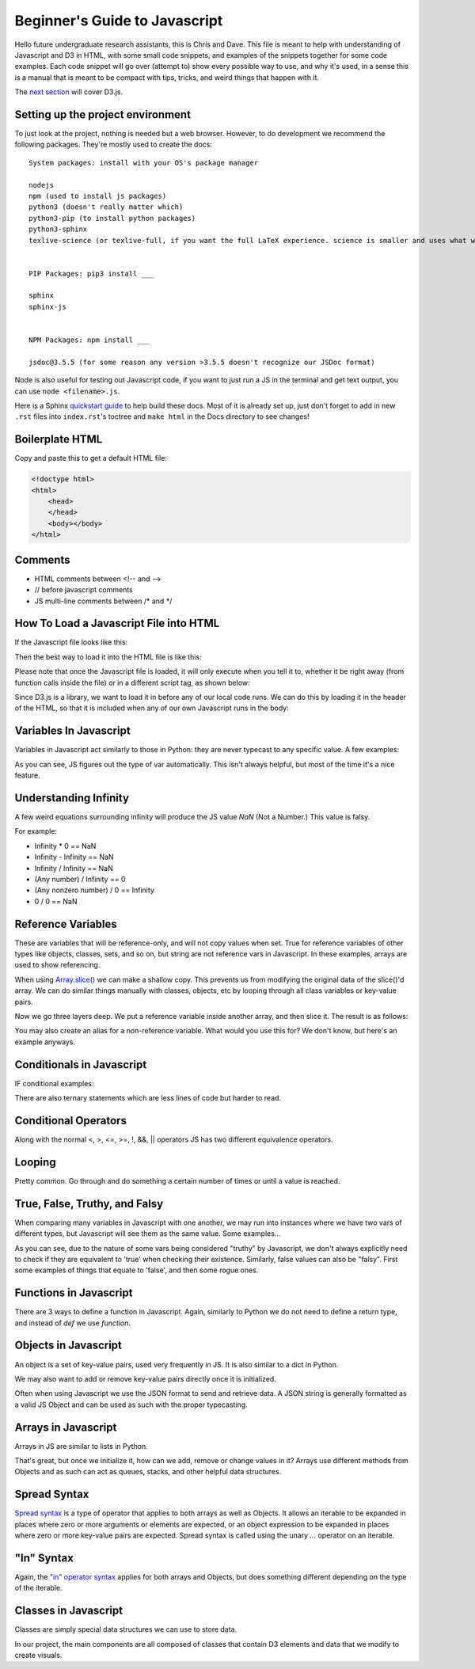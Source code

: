 Beginner's Guide to Javascript
==============================

Hello future undergraduate research assistants, this is Chris and Dave.
This file is meant to help with understanding of Javascript and D3 in HTML,
with some small code snippets, and examples of the snippets together for some code examples.
Each code snippet will go over (attempt to) show every possible way to use,
and why it's used, in a sense this is a manual that is meant to be compact with
tips, tricks, and weird things that happen with it.

The `next section <guide-ddd.html>`_ will cover D3.js.

Setting up the project environment
----------------------------------

To just look at the project, nothing is needed but a web browser. However, to do
development we recommend the following packages. They're mostly used to create the docs: ::


    System packages: install with your OS's package manager

    nodejs
    npm (used to install js packages)
    python3 (doesn't really matter which)
    python3-pip (to install python packages)
    python3-sphinx
    texlive-science (or texlive-full, if you want the full LaTeX experience. science is smaller and uses what we need.)


    PIP Packages: pip3 install ___

    sphinx
    sphinx-js


    NPM Packages: npm install ___

    jsdoc@3.5.5 (for some reason any version >3.5.5 doesn't recognize our JSDoc format)


Node is also useful for testing out Javascript code, if you want to just run a JS in the terminal
and get text output, you can use ``node <filename>.js``.

Here is a Sphinx `quickstart guide <https://www.sphinx-doc.org/en/master/usage/quickstart.html>`_
to help build these docs. Most of it is already set up, just don't forget to add in new ``.rst`` files
into ``index.rst``'s toctree and ``make html`` in the Docs directory to see changes!

Boilerplate HTML
----------------

Copy and paste this to get a default HTML file:

.. code-block:: HTML

    <!doctype html>
    <html>
        <head>
        </head>
        <body></body>
    </html>


Comments
--------

* HTML comments between <!-- and -->
* // before javascript comments
* JS multi-line comments between /\* and \*/

How To Load a Javascript File into HTML
---------------------------------------

If the Javascript file looks like this:

.. code-block:: javascript
    :emphasize-lines: 1

    example.js

    function main() {
        alert("Hello World!");
        return;
    }

Then the best way to load it into the HTML file is like this:

.. code-block:: HTML
    :emphasize-lines: 1

    index.html

    <!doctype html>
    <html>
        <head>
        </head>
        <body>
            <!-- Locally, same directory -->
            <script src="example.js">

            <!-- Different directory from parent directory -->
            <script src="../local/path/to/code/example.js">
        </body>
    </html>

Please note that once the Javascript file is loaded, it will only execute
when you tell it to, whether it be right away (from function calls inside the file)
or in a different script tag, as shown below:

.. code-block:: HTML
    :emphasize-lines: 1

    index.html

    <!doctype html>
    <html>
        <head>
        </head>
        <body>
            <!-- Locally, same directory -->
            <script src="example.js">

            <!-- Now that we have loaded in our 'example.js' we can use its functions. -->
            <!-- Not all '<script>' tags need a 'src' -->
            <!-- Any text between the tags will use JS syntax. HTML  syntax is invalid in here. -->
            <script>
                // Will Alert "Hello World!" as seen in the example.js file.
                main();
            </script>
        </body>
    </html>

Since D3.js is a library, we want to load it in before any of our local code runs.
We can do this by loading it in the header of the HTML, so that it is included when
any of our own Javascript runs in the body:

.. code-block:: HTML
    :emphasize-lines: 1

    index.html

    <!doctype html>
    <html>
        <head>
            <!-- Using the same script tag, but this one gets loaded first. -->
            <script src="https://d3js.org/d3.v5.min.js"></script>
            <!-- Now we can safely use D3 methods in our body. -->
        </head>
        <body>
            <!-- Locally, same directory -->
            <script src="example.js">

            <!-- Now that we have loaded in our 'example.js' we can use its functions. -->
            <!-- Not all '<script>' tags need a 'src' -->
            <!-- Any text between the tags will use JS syntax. HTML  syntax is invalid in here. -->
            <script>
                // Will Alert "Hello World!" as seen in the example.js file.
                main();
            </script>
        </body>
    </html>

Variables In Javascript
-----------------------

Variables in Javascript act similarly to those in Python: they are never typecast to
any specific value. A few examples:

.. code-block:: javascript
  :emphasize-lines: 1

    variables.js

    /* If the variable always needs to be a specific type, it may help to
    name it in a certain way (prefixes or suffixes) to ensure you are always
    playing with the right values. */

    var apple = 1; //int

    var banana = 'Banana';
    var carrot = "Carrot";
    // Note that single quotes or double quotes are valid for strings,
    // so long as you start and end the string with the same ones.

    var durian = true; //boolean

    // Arrays are of one type only.
    var eggplant = []; // Array, uninitialized.
    var rhyme = ["tomato", "potato"];

    // You can however, make multi-dimensional arrays of arrays.
    var multiArray = [["orange", "doorhinge"], rhyme];

As you can see, JS figures out the type of var automatically. This isn't always
helpful, but most of the time it's a nice feature.

Understanding Infinity
----------------------

A few weird equations surrounding infinity will produce the JS value `NaN` (Not a Number.)
This value is falsy.

For example:

* Infinity * 0 == NaN
* Infinity - Infinity == NaN
* Infinity / Infinity == NaN
* (Any number) / Infinity == 0
* (Any nonzero number) / 0 == Infinity
* 0 / 0 == NaN

Reference Variables
-------------------

These are variables that will be reference-only, and will not copy values when set.
True for reference variables of other types like objects, classes, sets, and so on,
but string are not reference vars in Javascript. In these examples, arrays are used
to show referencing.

.. code-block:: javascript
    :emphasize-lines: 1

    references.js

    var arr = [1,2,3,4];
    var b = arr;

    console.log(b[0]); // Logs "1"

    // Change the original, change the reference as well. Be careful of this.
    arr[0] = 5;
    console.log(b[0]); // Logs "5" with no explicit changes to b

    ...

When using `Array.slice() <https://developer.mozilla.org/en-US/docs/Web/JavaScript/Reference/Global_Objects/Array/slice>`_
we can make a shallow copy. This prevents us from modifying the original data of the slice()'d array.
We can do similar things manually with classes, objects, etc by looping through all
class variables or key-value pairs.

.. code-block:: javascript
    :emphasize-lines: 1

    references.js

    ...

    var arr = [1,2,3,4];
    var b   = a.slice(0); // makes a naive copy, not a reference.

    console.log(b[0]); // Logs "1"

    a[0] = 5;

    console.log(b[0]); // Still logs "1"

    ...

Now we go three layers deep. We put a reference variable inside another array,
and then slice it. The result is as follows:

.. code-block:: javascript
    :emphasize-lines: 1

    references.js

    ...

    var c = [23];
    var a = [c,2,3,4];

    var b = a.slice(0);

    console.log(b[0]); // Logs "[23]"

    c[0] = 5;

    console.log(b[0]); // Logs "[5]"

You may also create an alias for a non-reference variable. What would you use this for?
We don't know, but here's an example anyways.

.. code-block:: javascript
    :emphasize-lines: 1

    references.js

    var a = 5;
	var b = ( ) => { return a; };
	alert( b( ) ); //results in 5
	a = 10;
	alert( b( ) ); //results in 10


Conditionals in Javascript
--------------------------

IF conditional examples:

.. code-block:: javascript
    :emphasize-lines: 1

    conditional.js

    // singular
    if (true) {
        //stuff
    }

    // if, else
    if (conditionIsTrue) {
        // do stuff
    }
    else {
        // do other stuff
    }

    // if, else if, else
    if (conditionIsTrue) {
        // do stuff
    }
    else if (otherCond) {
        // do other stuff
    }
    else {
        // do OTHER other stuff
    }

There are also ternary statements which are less lines of code but harder to read.

.. code-block:: javascript
    :emphasize-lines: 1

    ternary.js

    // Basically, "?" is the if, ":" is the else.

    var a = (condition) ? (valueIfTrue) : (valueIfFalse);

Conditional Operators
---------------------

Along with the normal <, >, <=, >=, !, &&, || operators JS has two different equivalence operators.

.. code-block:: javascript
    :emphasize-lines: 1

    equivalence.js

    //normal == to check if they have the same value.
    var a = 12;
    if (a == 12){} // Will be true
    if (a == 13){} // false.

    // Now there is also ===, which checks for type and value equivalence.
    // We recommend this when working with classes and you are trying to find one.
    // Remember, it doesn't check each element separately, only its reference for reference variables.
    1 === 1; // will evaluate true as its same type and value.

    var a = [1,2,3];
    var b = [1,2,3];
    a === b; // this will be false because reference addr. is not the same.

    var c = a;
    c === a; // true because they share the same reference addr.

Looping
-------

Pretty common. Go through and do something a certain number of times or
until a value is reached.

.. code-block:: javascript
    :emphasize-lines: 1

    loops.js

    for( var i = 0; i < 10; i++ ) {
    	//do stuff
    }

    // for loop decrement
    for( var i = 10; i > 0; i-- ) {
    	//do stuff
    }

    // for loop get odd numbers
    for( var i = 1; i < 20; i += 2 ) {
    	//do stuff with those odd numbers less than 20
    }

    // for loop different number of variables
    for( var i = 0, j = 20; i < j; i++, j-- ) {
    	//Do stuff with these colliding numbers
    }//Both will be 10 at the end of the loop

    // while: only do this if true
    While( true ) {
    	//Do stuff
    }

    // do while: do this once, and then repeat if true
    Do {
    	//Do stuff
    } while( true );

    // Control Flow the continue
    // A continue will skip the rest current cycle, and start the next cycle
    // Example:
    for( var i = 0; i < 10; i++ ) {
    	If( i % 2 == 0 ) {//Is it not odd?
    		continue;
    	}
    	alert( “odd number” );
    }

    // Control Flow break
    // Need to end a loop cycle in the middle, but don’t start a new cycle?
    // Break it.
    while( true ) {
    	if( user input ) {
    		break;
    	}
    }

    // labeling your loops
    // In a loop with in a loop, and need to get out of both? Well then, give
    // them labels, and break the outer loop with its label.
    labelOne:
    while( true ) {
    	labelTwo:
    	while( true ) {
    		if( user input ) {
    			break labelOne;
    		}
    	}
    }

True, False, Truthy, and Falsy
------------------------------

When comparing many variables in Javascript with one another,
we may run into instances where we have two vars of different types, but Javascript will
see them as the same value. Some examples...

.. code-block:: javascript
    :emphasize-lines: 1

    truth.js

    if (1) {}; // TRUE
    if (true) {}; // TRUE
    // No problem here, this is pretty typical.

    if (1 == true) {}; // TRUE: The interpreter will always evaluate this the same way.
    if (1 === true) {}; // FALSE: Value equivalence? Sure. Type equivalence? No.

    // The interpreter is smart and knows when a var can safely be typecasted and
    // compared with another type.
    if ('1' == 1) {}; // TRUE: If a string contains ONLY a number, then we may use ==.
    if ([1] == 1) {}; // TRUE: Since the array is only 1-length, JS knows to compare them properly.

    // The number '1' is special in that it's the only value that can be compared to true to result in true.
    // All other non-zero numbers are "Truthy": They only result to true implicitly.
    if (2) {}; // TRUE.
    if (2 == true) {}; // FALSE.
    if ("hello") {}; // TRUE. As long as a string is non-empty, it's truthy.
    if ([3]) {}; // TRUE.


As you can see, due to the nature of some vars being considered "truthy" by Javascript,
we don't always explicitly need to check if they are equivalent to 'true' when checking their
existence. Similarly, false values can also be "falsy". First some examples of things
that equate to 'false', and then some rogue ones.

.. code-block:: javascript
    :emphasize-lines: 1

    if (0) {}; // FALSE.
    if ("") {}; // FALSE.
    if ([]) {}; // FALSE.
    if (false) {}; //FALSE
    // Typically empty and zero values are considered 'false'.


    if (0 == false) {}; // TRUE. Similar to how '1' always gets true.
    if ("" == false) {}; // TRUE.
    if ([] == false) {}; // TRUE.

    if (0 === false) {}; // FALSE. Strict equivalence at it again.

    if (‘0’ == 0) {}; // TRUE. ’0’ becomes 0 when comparing
    if ([0] == 0) {}; // TRUE. [0] becomes 0 when comparing

    // Now for some falsy objects. They evaluate as false, but don't equal false.
    if (null) {}; // FALSE.
    if (undefined) {}; // FALSE.
    if (null == undefined) {}; // TRUE.
    if (null == false) {}; // FALSE.

    // Lastly for NaN. Another weird and interesting specimen.
    if (NaN) {}; // FALSE.
    if (NaN == NaN) {}; // FALSE.
    if (isNaN(NaN)) {}; // TRUE. isNaN() is a builtin JS function.

Functions in Javascript
-----------------------

There are 3 ways to define a function in Javascript. Again, similarly to Python
we do not need to define a return type, and instead of `def` we use `function`.

.. code-block:: javascript
    :emphasize-lines: 1

    functions.js

    //Example 1: Normal Definition
    function fx( parameters ) {
        // do stuff
        return;
    }

    //Example 2: As a var
    var fy = ( parameter ) => {
        // do stuff
    }

    // We may call it as a normal function call:
    fy();

    //Example 3: As a singleton function with parameters:
    var hold = ((parameter) => {
        // do stuff;
        return val;
    })( 5 );

    //Same as calling:
    var hold = fz(5);

Objects in Javascript
---------------------

An object is a set of key-value pairs, used very frequently in JS. It is also
similar to a dict in Python.

.. code-block:: javascript
    :emphasize-lines: 1

    objects.js

    // Create an object and use string to retrieve value.
    var alphabet = {
        "A" : 1,
        "B" : 2,
        "C" : 3
    }

    var thisLetter = alphabet["A"];
    // thisLetter == 1

    var thatLetter = alphabet.B;
    // thatLetter == 2

We may also want to add or remove key-value pairs directly once it is initialized.

.. code-block:: javascript
    :emphasize-lines: 1

    objects.js

    var alphabet = {
        "A" : 1,
        "B" : 2,
        "C" : 3
    }

    alphabet.D = 4; // automatically add a new key-value pair using dot notation.
    // Note that the value after '.' will be a string key.
    alphabet["E"] = 5; // Another valid way of adding to the obj.

    console.log(alphabet);
    // will log: {"A" : 1, "B" : 2, "C" : 3, "D" : 4, "E" : 5}

    // The 'delete' keyword in Javascript will remove a value from the object.
    delete alphabet.D;
    delete alphabet["C"];
    // Both ways of accessing the values are valid for this too,
    // although once they are gone this will throw a keyError.

    console.log(alphabet);
    // will log: {"A" : 1, "B" : 2, E" : 5}

Often when using Javascript we use the JSON format to send and retrieve data.
A JSON string is generally formatted as a valid JS Object and can be used as such with the proper typecasting.

Arrays in Javascript
--------------------

Arrays in JS are similar to lists in Python.

.. code-block:: javascript
    :emphasize-lines: 1

    arrays.js

    var a = [1,2,3]; // Single type array.

    var b = [1, "Hello", [a]]; // multi-type arrays are also supported.

    var c = a[0]; // a[0] evaluates to 1, so c = 1.

That's great, but once we initialize it, how can we add, remove or change values in it?
Arrays use different methods from Objects and as such can act as queues, stacks, and other
helpful data structures.

.. code-block:: javascript
    :emphasize-lines: 1

    arrays.js

    var a = [1,2,3,4];

    a.push(5);   // [1,2,3,4,5]
    a.pop();     // [1,2,3,4]
    a.shift();   // [2,3,4]
    a.splice(1); // [2,4] This one is be a way to remove data from a certain index,
    // As well as add data back into the array at that index.
    // https://developer.mozilla.org/en-US/docs/Web/JavaScript/Reference/Global_Objects/Array/splice


Spread Syntax
-------------

`Spread syntax <https://developer.mozilla.org/en-US/docs/Web/JavaScript/Reference/Operators/Spread_syntax>`_
is a type of operator that applies to both arrays as well as Objects. It allows an iterable
to be expanded in places where zero or more arguments or elements are expected,
or an object expression to be expanded in places where zero or more key-value pairs
are expected. Spread syntax is called using the unary `...` operator on an iterable.

.. code-block javascript
    :emphasize-lines: 1

    spreadSyntax.js

    // Example 1: Using arrays
    var a = [1,2,3];
    var b = [a,4,5];     // This is currently [[1,2,3], 4,5]. The length of b is 3.
    var c = [...a, 4,5]; // This is currently [1,2,3,4,5]. The length of c is 5.

    // As you can see the spread operator can be used to seamlessly merge arrays.

    // Example 2: Using Objects
    var o = {
        "A" : 1,
        "B" : 2,
        "C" : 3
    }

    var p = {
        a,
        "D" : 4,
        "E" : 5
    }

    // p is currently {"o" : {"A":1,"B":2,"C"3}, "D": 4, "E" : 5}

    var t = {
        ...o,
        "D" : 4,
        "E" : 5
    }

    // t is currently {"A" : 1, "B" : 2,"C" : 3, "D" : 4, "E" : 5}


    // Example 3: Overwriting Inherited Values
    // o is defined above.

    var x = {
        ...o,
        "C" : 10,
        "D" : 4
    }

    // x is currently {"A" : 1, "B" : 2,"C" : 10, "D" : 4}


"In" Syntax
-----------

Again, the `"in" operator syntax <https://developer.mozilla.org/en-US/docs/Web/JavaScript/Reference/Operators/in>`_
applies for both arrays and Objects, but does something different depending on the type
of the iterable.

.. code-block:: javascript
    :emphasize-lines: 1

    inOperator.js

    // Example 1: Arrays
    // The 'in' operator checks that the value is a valid INDEX
    // in the array, not for the value itself.

    var a = [1,2,3,4,5];
    if (5 in a) {}; // FALSE. Index 5 does not exist in a.
    if (2 in a) {}; // TRUE. There is a value at index 2 in a.

    // Example 2: Objects
    // The 'in' operator checks for the key in the Object.

    var o = {
        "A" : 1,
        "B" : 2
    }

    if ("A" in o) {}; // TRUE.
    if (2 in o) {};   // FALSE. 2 is not a valid key in o.

Classes in Javascript
---------------------

Classes are simply special data structures we can use to store data.

.. code-block:: javascript
    :emphasize-lines: 1

    classes.js

    //Example 1: Class with no input parameters
    class Person {
        constructor() {
            this.name = "Harold";
            this.age  = 65;
        }
    }

    var man = new Person();
    // man.name == "Harold";
    // man.age  == 65;


    //Example 2: Class which takes input parameters
    class Car {
        constructor(type, mileage) {
            this.type = type;
            this.mileage = mileage;
            this.works = true;
            this.wheels = true;
        }
    }

    var type = "Tesla";
    var mileage = 20000;

    var tesla = new Car(type, mileage);

In our project, the main components are all composed of classes that
contain D3 elements and data that we modify to create visuals.
